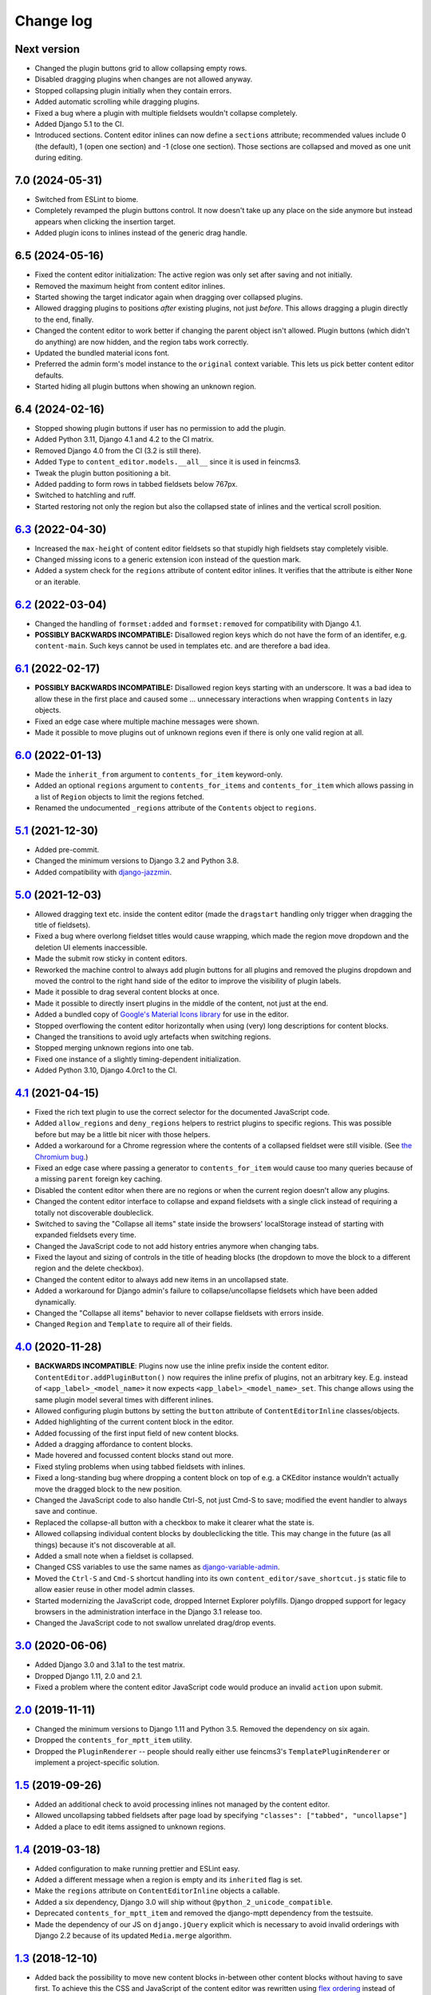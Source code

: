 ==========
Change log
==========

Next version
============

- Changed the plugin buttons grid to allow collapsing empty rows.
- Disabled dragging plugins when changes are not allowed anyway.
- Stopped collapsing plugin initially when they contain errors.
- Added automatic scrolling while dragging plugins.
- Fixed a bug where a plugin with multiple fieldsets wouldn't collapse
  completely.
- Added Django 5.1 to the CI.
- Introduced sections. Content editor inlines can now define a ``sections``
  attribute; recommended values include 0 (the default), 1 (open one section)
  and -1 (close one section). Those sections are collapsed and moved as one
  unit during editing.


7.0 (2024-05-31)
================

- Switched from ESLint to biome.
- Completely revamped the plugin buttons control. It now doesn't take up any
  place on the side anymore but instead appears when clicking the insertion
  target.
- Added plugin icons to inlines instead of the generic drag handle.


6.5 (2024-05-16)
================

- Fixed the content editor initialization: The active region was only set after
  saving and not initially.
- Removed the maximum height from content editor inlines.
- Started showing the target indicator again when dragging over collapsed
  plugins.
- Allowed dragging plugins to positions *after* existing plugins, not just
  *before*. This allows dragging a plugin directly to the end, finally.
- Changed the content editor to work better if changing the parent object isn't
  allowed. Plugin buttons (which didn't do anything) are now hidden, and the
  region tabs work correctly.
- Updated the bundled material icons font.
- Preferred the admin form's model instance to the ``original`` context
  variable. This lets us pick better content editor defaults.
- Started hiding all plugin buttons when showing an unknown region.


6.4 (2024-02-16)
================

- Stopped showing plugin buttons if user has no permission to add the plugin.
- Added Python 3.11, Django 4.1 and 4.2 to the CI matrix.
- Removed Django 4.0 from the CI (3.2 is still there).
- Added ``Type`` to ``content_editor.models.__all__`` since it is used in
  feincms3.
- Tweak the plugin button positioning a bit.
- Added padding to form rows in tabbed fieldsets below 767px.
- Switched to hatchling and ruff.
- Started restoring not only the region but also the collapsed state of inlines
  and the vertical scroll position.


`6.3`_ (2022-04-30)
===================

.. _6.3: https://github.com/matthiask/django-content-editor/compare/6.2...6.3

- Increased the ``max-height`` of content editor fieldsets so that stupidly
  high fieldsets stay completely visible.
- Changed missing icons to a generic extension icon instead of the question
  mark.
- Added a system check for the ``regions`` attribute of content editor inlines.
  It verifies that the attribute is either ``None`` or an iterable.


`6.2`_ (2022-03-04)
===================

.. _6.2: https://github.com/matthiask/django-content-editor/compare/6.1...6.2

- Changed the handling of ``formset:added`` and ``formset:removed`` for
  compatibility with Django 4.1.
- **POSSIBLY BACKWARDS INCOMPATIBLE:** Disallowed region keys which do not have
  the form of an identifer, e.g. ``content-main``. Such keys cannot be used in
  templates etc. and are therefore a bad idea.


`6.1`_ (2022-02-17)
===================

.. _6.1: https://github.com/matthiask/django-content-editor/compare/6.0...6.1

- **POSSIBLY BACKWARDS INCOMPATIBLE:** Disallowed region keys starting with an
  underscore. It was a bad idea to allow these in the first place and caused
  some ... unnecessary interactions when wrapping ``Contents`` in lazy objects.
- Fixed an edge case where multiple machine messages were shown.
- Made it possible to move plugins out of unknown regions even if there is only
  one valid region at all.


`6.0`_ (2022-01-13)
===================

.. _6.0: https://github.com/matthiask/django-content-editor/compare/5.1...6.0

- Made the ``inherit_from`` argument to ``contents_for_item`` keyword-only.
- Added an optional ``regions`` argument to ``contents_for_items`` and
  ``contents_for_item`` which allows passing in a list of ``Region`` objects to
  limit the regions fetched.
- Renamed the undocumented ``_regions`` attribute of the ``Contents`` object to
  ``regions``.


`5.1`_ (2021-12-30)
===================

- Added pre-commit.
- Changed the minimum versions to Django 3.2 and Python 3.8.
- Added compatibility with `django-jazzmin
  <https://github.com/farridav/django-jazzmin/>`__.


`5.0`_ (2021-12-03)
===================

- Allowed dragging text etc. inside the content editor (made the ``dragstart``
  handling only trigger when dragging the title of fieldsets).
- Fixed a bug where overlong fieldset titles would cause wrapping, which made
  the region move dropdown and the deletion UI elements inaccessible.
- Made the submit row sticky in content editors.
- Reworked the machine control to always add plugin buttons for all plugins and
  removed the plugins dropdown and moved the control to the right hand side of
  the editor to improve the visibility of plugin labels.
- Made it possible to drag several content blocks at once.
- Made it possible to directly insert plugins in the middle of the content, not
  just at the end.
- Added a bundled copy of `Google's Material Icons library
  <https://fonts.google.com/icons>`__ for use in the editor.
- Stopped overflowing the content editor horizontally when using (very) long
  descriptions for content blocks.
- Changed the transitions to avoid ugly artefacts when switching regions.
- Stopped merging unknown regions into one tab.
- Fixed one instance of a slightly timing-dependent initialization.
- Added Python 3.10, Django 4.0rc1 to the CI.


`4.1`_ (2021-04-15)
===================

- Fixed the rich text plugin to use the correct selector for the
  documented JavaScript code.
- Added ``allow_regions`` and ``deny_regions`` helpers to restrict
  plugins to specific regions. This was possible before but may be a
  little bit nicer with those helpers.
- Added a workaround for a Chrome regression where the contents of a
  collapsed fieldset were still visible. (See `the Chromium bug
  <https://bugs.chromium.org/p/chromium/issues/detail?id=1151858>`__.)
- Fixed an edge case where passing a generator to ``contents_for_item``
  would cause too many queries because of a missing ``parent`` foreign
  key caching.
- Disabled the content editor when there are no regions or when the current
  region doesn't allow any plugins.
- Changed the content editor interface to collapse and expand fieldsets with a
  single click instead of requiring a totally not discoverable doubleclick.
- Switched to saving the "Collapse all items" state inside the browsers'
  localStorage instead of starting with expanded fieldsets every time.
- Changed the JavaScript code to not add history entries anymore when changing
  tabs.
- Fixed the layout and sizing of controls in the title of heading blocks (the
  dropdown to move the block to a different region and the delete checkbox).
- Changed the content editor to always add new items in an uncollapsed state.
- Added a workaround for Django admin's failure to collapse/uncollapse
  fieldsets which have been added dynamically.
- Changed the "Collapse all items" behavior to never collapse fieldsets with
  errors inside.
- Changed ``Region`` and ``Template`` to require all of their fields.


`4.0`_ (2020-11-28)
===================

- **BACKWARDS INCOMPATIBLE**: Plugins now use the inline prefix inside
  the content editor. ``ContentEditor.addPluginButton()`` now requires
  the inline prefix of plugins, not an arbitrary key. E.g.  instead of
  ``<app_label>_<model_name>`` it now expects
  ``<app_label>_<model_name>_set``. This change allows using the same
  plugin model several times with different inlines.
- Allowed configuring plugin buttons by setting the ``button`` attribute
  of ``ContentEditorInline`` classes/objects.
- Added highlighting of the current content block in the editor.
- Added focussing of the first input field of new content blocks.
- Added a dragging affordance to content blocks.
- Made hovered and focussed content blocks stand out more.
- Fixed styling problems when using tabbed fieldsets with inlines.
- Fixed a long-standing bug where dropping a content block on top of
  e.g. a CKEditor instance wouldn't actually move the dragged block to
  the new position.
- Changed the JavaScript code to also handle Ctrl-S, not just Cmd-S to
  save; modified the event handler to always save and continue.
- Replaced the collapse-all button with a checkbox to make it clearer
  what the state is.
- Allowed collapsing individual content blocks by doubleclicking the
  title. This may change in the future (as all things) because it's not
  discoverable at all.
- Added a small note when a fieldset is collapsed.
- Changed CSS variables to use the same names as `django-variable-admin
  <https://github.com/matthiask/django-variable-admin/>`__.
- Moved the ``Ctrl-S`` and ``Cmd-S`` shortcut handling into its own
  ``content_editor/save_shortcut.js`` static file to allow easier reuse
  in other model admin classes.
- Started modernizing the JavaScript code, dropped Internet Explorer
  polyfills. Django dropped support for legacy browsers in the
  administration interface in the Django 3.1 release too.
- Changed the JavaScript code to not swallow unrelated drag/drop events.


`3.0`_ (2020-06-06)
===================

- Added Django 3.0 and 3.1a1 to the test matrix.
- Dropped Django 1.11, 2.0 and 2.1.
- Fixed a problem where the content editor JavaScript code would produce
  an invalid ``action`` upon submit.


`2.0`_ (2019-11-11)
===================

- Changed the minimum versions to Django 1.11 and Python 3.5. Removed
  the dependency on six again.
- Dropped the ``contents_for_mptt_item`` utility.
- Dropped the ``PluginRenderer`` -- people should really either use
  feincms3's ``TemplatePluginRenderer`` or implement a project-specific
  solution.


`1.5`_ (2019-09-26)
===================

- Added an additional check to avoid processing inlines not managed by
  the content editor.
- Allowed uncollapsing tabbed fieldsets after page load by specifying
  ``"classes": ["tabbed", "uncollapse"]``
- Added a place to edit items assigned to unknown regions.


`1.4`_ (2019-03-18)
===================

- Added configuration to make running prettier and ESLint easy.
- Added a different message when a region is empty and its ``inherited``
  flag is set.
- Make the ``regions`` attribute on ``ContentEditorInline`` objects a
  callable.
- Added a six dependency, Django 3.0 will ship without
  ``@python_2_unicode_compatible``.
- Deprecated ``contents_for_mptt_item`` and removed the django-mptt
  dependency from the testsuite.
- Made the dependency of our JS on ``django.jQuery`` explicit which is
  necessary to avoid invalid orderings with Django 2.2 because of its
  updated ``Media.merge`` algorithm.


`1.3`_ (2018-12-10)
===================

- Added back the possibility to move new content blocks in-between other
  content blocks without having to save first. To achieve this the CSS
  and JavaScript of the content editor was rewritten using `flex
  ordering <https://developer.mozilla.org/en-US/docs/Web/CSS/order>`__
  instead of modifying the order of elements in the DOM. This also
  implies that reordering content blocks does not require deactivation
  and activation steps anymore e.g. to preserve the functionality of a
  rich text editor, possibly making it easier to implement custom
  editors for individual plugins.
- Added a button to the content editor to toggle the content of inlines
  (making reordering contents easier).
- Added a workaround for a bug with Django's responsive administration
  panel CSS where form fields where shown below the 767px breakpoint
  despite them being ``.hidden``.
- Reformatted the CSS and JavaScript code using `prettier
  <https://prettier.io/>`__.


`1.2`_ (2018-10-06)
===================

- Fixed our use of internal API of ``forms.Media`` that will be removed
  in Django 2.0.
- Fixed an elusive bug with our formsets handling. Newly added content
  blocks have to be saved before they can be reordered.
- Fixed a handful of minor CSS bugs.
- Updated the documentation with a few improved recommendations.
- Moved plugin buttons before the dropdown.
- Removed the JavaScript's dependency on the exact ``related_name``
  value of plugins.


`1.1`_ (2017-06-27)
===================

- Moved the ``JS`` form assets helper to django-js-asset_, thereby raising
  our own Python code coverage to 100%.
- Added Django 1.11 and Django@master to the Travis build.
- Added a tox_ configuration file for building docs and running style
  checks and the test suite.
- Added a check which errors if the model registered with the
  ``ContentEditor`` has no ``regions`` attribute or property.
- Expanded the documentation a bit.
- Fixed occasional problems when sorting by keeping the empty inline
  formsets at the end at all times. Thanks to Tom Van Damme for the
  contribution!


`1.0`_ (2017-01-23)
===================

- Moved the regions inheritance handling from ``contents_for_mptt_item``
  to ``contents_for_item`` to make it reusable outside MPTT hierarchies.
- Reworded the introduction to the documentation.


`0.10`_ (2016-09-06)
====================

- Changed ``Region`` and ``Template`` to extend
  ``types.SimpleNamespace`` on Python versions that support this
  (>3.3)
- Allowed restricting individual plugin types to a subset of available
  regions by setting ``ContentEditorInline.plugins`` to a list of region
  keys. Thanks to Tom Van Damme for the contribution!
- Removed Django from ``install_requires`` -- updating
  django-content-editor does not necessarily mean users want to update
  Django as well.


`0.9`_ (2016-08-12)
===================

- Some browsers do not support ``Math.sign``...
- Automatically open the first tab with errors when using tabbed
  fieldsets.
- Improve visibility of plugin fieldsets.
- Fixed widgets using their own size in tabbed fieldsets and the
  content editor (for example django-versatileimagefield_'s primary
  point of interest field).
- Use django.contrib.staticfiles' static URL generation if it is
  installed.


`0.8`_ (2016-07-07)
===================

- Modified ``PluginRenderer.render`` and
  ``PluginRenderer.render_content`` to pass on keyword arguments (if
  any) to the registered render functions.
- Made tabbed fieldsets' titles stand out if the tab contains invalid fields.


`0.7`_ (2016-06-29)
===================

- Raise tests coverage back to 100% after the ``PluginRenderer.render``
  change in 0.6.
- Simplify the implementation of the return value of
  ``PluginRenderer.render``. Empty regions are now falsy again.


`0.6`_ (2016-06-25)
===================

- The return value of ``PluginRenderer.render`` now allows outputting
  individual items as well as the concatenated output of all items as
  before.
- Added this change log.


`0.5`_ (2016-06-21)
===================

- Made tests using Django@master pass again by switching to my fork of
  django-mptt.
- Simplified the way package data is specified in setup.py.


`0.4`_ (2016-04-14)
===================

- Added a check to Django's checks framework for custom content editor
  fieldsets.
- Streamlined the implementation of ``PluginRenderer``, allow rendering
  a single plugin.
- Added documentation for ``Contents`` and its helpers.
- Added infrastructure for running the tests using ``./setup.py test``.


`0.3`_ (2016-02-28)
===================

- Replaced the ``ContentEditorForm`` with a ``formfield_for_dbfield``
  override for easier model form customization.
- Replaced the ``ContentProxy`` concept with a generic ``Contents``
  class and various helpers for fetching contents.
- Added a simple ``PluginRenderer`` for registering render functions
  for a plugin class tree.


`0.2`_ (2016-02-26)
===================

- Added comments, documentation.
- Fixed the JavaScript tag generation by the ``JS`` class.
- Only auto-fill our own ordering fields.


`0.1`_ (2016-02-16)
===================

Initial public release of django-content-editor.

The last common commit of FeinCMS 1 and django-content-editor before the fork
was `made in 2015
<https://github.com/feincms/feincms/commit/30d1e263e1ac32cdd1550517de003791e533b2de>`__.
The core concepts were basically unchanged since 2009. django-content-editor is
a modernization of FeinCMS's ItemEditor while keeping the good parts about it.


.. _django-ckeditor: https://pypi.python.org/pypi/django-ckeditor
.. _django-content-editor: http://django-content-editor.readthedocs.org/en/latest/
.. _django-js-asset: https://github.com/matthiask/django-js-asset
.. _django-mptt: https://github.com/django-mptt/django-mptt/
.. _feincms-cleanse: https://pypi.python.org/pypi/feincms-cleanse
.. _django-versatileimagefield: http://django-versatileimagefield.readthedocs.io/en/latest/
.. _tox: https://tox.readthedocs.io/

.. _0.1: https://github.com/matthiask/django-content-editor/commit/2bea5456
.. _0.2: https://github.com/matthiask/django-content-editor/compare/0.1.0...0.2.0
.. _0.3: https://github.com/matthiask/django-content-editor/compare/0.2.0...0.3.0
.. _0.4: https://github.com/matthiask/django-content-editor/compare/0.3.0...0.4.0
.. _0.5: https://github.com/matthiask/django-content-editor/compare/0.4.0...0.5.0
.. _0.6: https://github.com/matthiask/django-content-editor/compare/0.5.0...0.6.0
.. _0.7: https://github.com/matthiask/django-content-editor/compare/0.6.0...0.7.0
.. _0.8: https://github.com/matthiask/django-content-editor/compare/0.7.0...0.8.0
.. _0.9: https://github.com/matthiask/django-content-editor/compare/0.8.0...0.9.0
.. _0.10: https://github.com/matthiask/django-content-editor/compare/0.9.0...0.10.0
.. _1.0: https://github.com/matthiask/django-content-editor/compare/0.10.0...1.0.0
.. _1.1: https://github.com/matthiask/django-content-editor/compare/1.0.0...1.1.0
.. _1.2: https://github.com/matthiask/django-content-editor/compare/1.1.0...1.2
.. _1.3: https://github.com/matthiask/django-content-editor/compare/1.2...1.3
.. _1.4: https://github.com/matthiask/django-content-editor/compare/1.3...1.4
.. _1.5: https://github.com/matthiask/django-content-editor/compare/1.4...1.5
.. _2.0: https://github.com/matthiask/django-content-editor/compare/1.5...2.0
.. _3.0: https://github.com/matthiask/django-content-editor/compare/2.0...3.0
.. _4.0: https://github.com/matthiask/django-content-editor/compare/3.0...4.0
.. _4.1: https://github.com/matthiask/django-content-editor/compare/4.0...4.1
.. _5.0: https://github.com/matthiask/django-content-editor/compare/4.1...5.0
.. _5.1: https://github.com/matthiask/django-content-editor/compare/5.0...5.1
